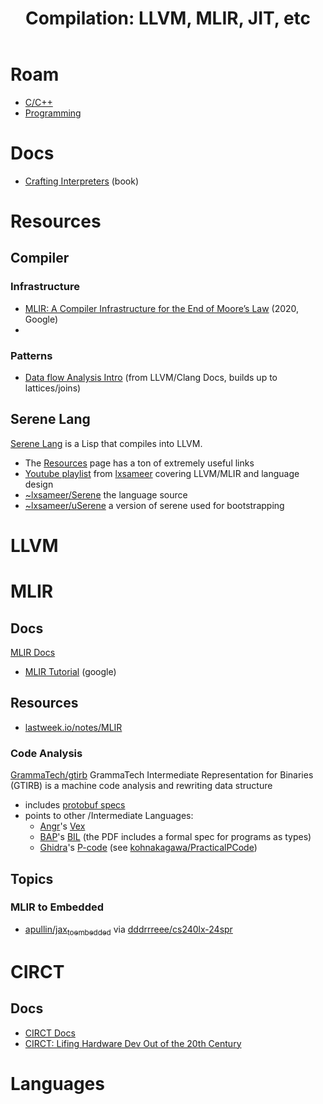 :PROPERTIES:
:ID:       9822e58e-2422-4320-9237-ac9fe20c761f
:END:
#+TITLE: Compilation: LLVM, MLIR, JIT, etc
#+DESCRIPTION: LLVM, MLIR, JIT, etc
#+TAGS:
* Roam
+ [[id:3daa7903-2e07-4664-8a20-04df51b715de][C/C++]]
+ [[id:4cdfd5a2-08db-4816-ab24-c044f2ff1dd9][Programming]]

* Docs
+ [[https://github.com/munificent/craftinginterpreters][Crafting Interpreters]] (book)

* Resources


** Compiler

*** Infrastructure

+ [[https://arxiv.org/abs/2002.11054][MLIR: A Compiler Infrastructure for the End of Moore’s Law]] (2020, Google)
+

*** Patterns

+ [[https://github.com/llvm/llvm-project/blob/f24cf59d7afbfcefe43086c2e0984992deec3678/clang/docs/DataFlowAnalysisIntro.md][Data flow Analysis Intro]] (from LLVM/Clang Docs, builds up to lattices/joins)

** Serene Lang

[[https://serene-lang.org/][Serene Lang]] is a Lisp that compiles into LLVM.

+ The [[https://serene-lang.org/resources/][Resources]] page has a ton of extremely useful links
+ [[https://www.youtube.com/watch?v=Ij4LswX1tZU&list=PLlONLmJCfHTo9WYfsoQvwjsa5ZB6hjOG5][Youtube playlist]] from [[https://www.youtube.com/c/lxsameer][lxsameer]] covering LLVM/MLIR and language design
+ [[https://git.sr.ht/~lxsameer/Serene][~lxsameer/Serene]] the language source
+ [[https://git.sr.ht/~lxsameer/uSerene][~lxsameer/uSerene]] a version of serene used for bootstrapping

* LLVM

* MLIR
** Docs
[[https://mlir.llvm.org/docs/Tutorials/Toy/][MLIR Docs]]

+ [[https://llvm.org/devmtg/2020-09/slides/MLIR_Tutorial.pdf][MLIR Tutorial]] (google)

** Resources

+ [[http://lastweek.io/notes/MLIR/][lastweek.io/notes/MLIR]]

*** Code Analysis

[[https://github.com/GrammaTech/gtirb][GrammaTech/gtirb]] GrammaTech Intermediate Representation for Binaries (GTIRB)
is a machine code analysis and rewriting data structure

+ includes [[https://github.com/GrammaTech/gtirb/blob/master/PROTOBUF.md][protobuf specs]]
+ points to other /Intermediate Languages:
  - [[http://angr.io/][Angr]]'s [[https://github.com/angr/pyvex][Vex]]
  - [[https://github.com/BinaryAnalysisPlatform/bap][BAP]]'s [[https://github.com/BinaryAnalysisPlatform/bil/releases/download/v0.1/bil.pdf][BIL]] (the PDF includes a formal spec for programs as types)
  - [[https://www.nsa.gov/resources/everyone/ghidra/][Ghidra]]'s [[https://github.com/NationalSecurityAgency/ghidra/blob/24f46bb22c652919743563a148155729d3a2735d/GhidraDocs/GhidraClass/Debugger/B2-Emulation.md][P-code]] (see [[https://github.com/kohnakagawa/PracticalPCode][kohnakagawa/PracticalPCode]])


** Topics
*** MLIR to Embedded
+ [[https://github.com/apullin/jax_to_embedded?tab=readme-ov-file][apullin/jax_to_embedded]] via [[https://github.com/dddrrreee/cs240lx-24spr/tree/main/labs/1-dynamic-code-gen#part-5-make-a-jitter-for-dot-product][dddrrreee/cs240lx-24spr]]

* CIRCT
** Docs

+ [[https://circt.llvm.org/docs/Charter/][CIRCT Docs]]
+ [[https://llvm.org/devmtg/2021-11/slides/2021-CIRCT-LiftingHardwareDevOutOfThe20thCentury.pdf][CIRCT: Lifing Hardware Dev Out of the 20th Century]]


* Languages
